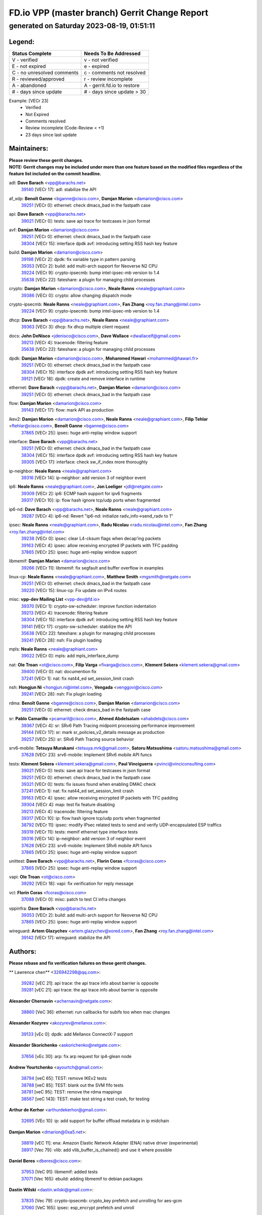 
==============================================
FD.io VPP (master branch) Gerrit Change Report
==============================================
--------------------------------------------
generated on Saturday 2023-08-19, 01:51:11
--------------------------------------------


Legend:
-------
========================== ===========================
Status Complete            Needs To Be Addressed
========================== ===========================
V - verified               v - not verified
E - not expired            e - expired
C - no unresolved comments c - comments not resolved
R - reviewed/approved      r - review incomplete
A - abandoned              A - gerrit.fd.io to restore
# - days since update      # - days since update > 30
========================== ===========================

Example: [VECr 23]
    - Verified
    - Not Expired
    - Comments resolved
    - Review incomplete (Code-Review < +1)
    - 23 days since last update


Maintainers:
------------
| **Please review these gerrit changes.**

| **NOTE: Gerrit changes may be included under more than one feature based on the modified files regardless of the feature list included on the commit headline.**

adl: **Dave Barach** <vpp@barachs.net>
  | `39140 <https:////gerrit.fd.io/r/c/vpp/+/39140>`_ [VECr 17]: adl: stabilize the API

af_xdp: **Benoît Ganne** <bganne@cisco.com>, **Damjan Marion** <damarion@cisco.com>
  | `39251 <https:////gerrit.fd.io/r/c/vpp/+/39251>`_ [VECr 0]: ethernet: check dmacs_bad in the fastpath case

api: **Dave Barach** <vpp@barachs.net>
  | `39021 <https:////gerrit.fd.io/r/c/vpp/+/39021>`_ [VECr 0]: tests: save api trace for testcases in json format

avf: **Damjan Marion** <damarion@cisco.com>
  | `39251 <https:////gerrit.fd.io/r/c/vpp/+/39251>`_ [VECr 0]: ethernet: check dmacs_bad in the fastpath case
  | `38304 <https:////gerrit.fd.io/r/c/vpp/+/38304>`_ [VECr 15]: interface dpdk avf: introducing setting RSS hash key feature

build: **Damjan Marion** <damarion@cisco.com>
  | `39198 <https:////gerrit.fd.io/r/c/vpp/+/39198>`_ [VECr 2]: dpdk: fix variable type in pattern parsing
  | `39353 <https:////gerrit.fd.io/r/c/vpp/+/39353>`_ [VECr 2]: build: add multi-arch support for Neoverse N2 CPU
  | `39224 <https:////gerrit.fd.io/r/c/vpp/+/39224>`_ [VECr 9]: crypto-ipsecmb: bump intel-ipsec-mb version to 1.4
  | `35638 <https:////gerrit.fd.io/r/c/vpp/+/35638>`_ [VECr 22]: fateshare: a plugin for managing child processes

crypto: **Damjan Marion** <damarion@cisco.com>, **Neale Ranns** <neale@graphiant.com>
  | `39386 <https:////gerrit.fd.io/r/c/vpp/+/39386>`_ [VECr 0]: crypto: allow changing dispatch mode

crypto-ipsecmb: **Neale Ranns** <neale@graphiant.com>, **Fan Zhang** <roy.fan.zhang@intel.com>
  | `39224 <https:////gerrit.fd.io/r/c/vpp/+/39224>`_ [VECr 9]: crypto-ipsecmb: bump intel-ipsec-mb version to 1.4

dhcp: **Dave Barach** <vpp@barachs.net>, **Neale Ranns** <neale@graphiant.com>
  | `39363 <https:////gerrit.fd.io/r/c/vpp/+/39363>`_ [VECr 3]: dhcp: fix dhcp multiple client request

docs: **John DeNisco** <jdenisco@cisco.com>, **Dave Wallace** <dwallacelf@gmail.com>
  | `39213 <https:////gerrit.fd.io/r/c/vpp/+/39213>`_ [VECr 4]: tracenode: filtering feature
  | `35638 <https:////gerrit.fd.io/r/c/vpp/+/35638>`_ [VECr 22]: fateshare: a plugin for managing child processes

dpdk: **Damjan Marion** <damarion@cisco.com>, **Mohammed Hawari** <mohammed@hawari.fr>
  | `39251 <https:////gerrit.fd.io/r/c/vpp/+/39251>`_ [VECr 0]: ethernet: check dmacs_bad in the fastpath case
  | `38304 <https:////gerrit.fd.io/r/c/vpp/+/38304>`_ [VECr 15]: interface dpdk avf: introducing setting RSS hash key feature
  | `39121 <https:////gerrit.fd.io/r/c/vpp/+/39121>`_ [VECr 18]: dpdk: create and remove interface in runtime

ethernet: **Dave Barach** <vpp@barachs.net>, **Damjan Marion** <damarion@cisco.com>
  | `39251 <https:////gerrit.fd.io/r/c/vpp/+/39251>`_ [VECr 0]: ethernet: check dmacs_bad in the fastpath case

flow: **Damjan Marion** <damarion@cisco.com>
  | `39143 <https:////gerrit.fd.io/r/c/vpp/+/39143>`_ [VECr 17]: flow: mark API as production

ikev2: **Damjan Marion** <damarion@cisco.com>, **Neale Ranns** <neale@graphiant.com>, **Filip Tehlar** <ftehlar@cisco.com>, **Benoît Ganne** <bganne@cisco.com>
  | `37865 <https:////gerrit.fd.io/r/c/vpp/+/37865>`_ [VECr 25]: ipsec: huge anti-replay window support

interface: **Dave Barach** <vpp@barachs.net>
  | `39251 <https:////gerrit.fd.io/r/c/vpp/+/39251>`_ [VECr 0]: ethernet: check dmacs_bad in the fastpath case
  | `38304 <https:////gerrit.fd.io/r/c/vpp/+/38304>`_ [VECr 15]: interface dpdk avf: introducing setting RSS hash key feature
  | `39305 <https:////gerrit.fd.io/r/c/vpp/+/39305>`_ [VECr 17]: interface: check sw_if_index more thoroughly

ip-neighbor: **Neale Ranns** <neale@graphiant.com>
  | `39316 <https:////gerrit.fd.io/r/c/vpp/+/39316>`_ [VECr 14]: ip-neighbor: add version 3 of neighbor event

ip6: **Neale Ranns** <neale@graphiant.com>, **Jon Loeliger** <jdl@netgate.com>
  | `39309 <https:////gerrit.fd.io/r/c/vpp/+/39309>`_ [VECr 2]: ip6: ECMP hash support for ipv6 fragments
  | `39317 <https:////gerrit.fd.io/r/c/vpp/+/39317>`_ [VECr 10]: ip: flow hash ignore tcp/udp ports when fragmented

ip6-nd: **Dave Barach** <vpp@barachs.net>, **Neale Ranns** <neale@graphiant.com>
  | `39287 <https:////gerrit.fd.io/r/c/vpp/+/39287>`_ [VECr 4]: ip6-nd: Revert "ip6-nd: initialize radv_info->send_radv to 1"

ipsec: **Neale Ranns** <neale@graphiant.com>, **Radu Nicolau** <radu.nicolau@intel.com>, **Fan Zhang** <roy.fan.zhang@intel.com>
  | `39238 <https:////gerrit.fd.io/r/c/vpp/+/39238>`_ [VECr 0]: ipsec: clear L4-cksum flags when decap'ing packets
  | `39163 <https:////gerrit.fd.io/r/c/vpp/+/39163>`_ [VECr 4]: ipsec: allow receiving encrypted IP packets with TFC padding
  | `37865 <https:////gerrit.fd.io/r/c/vpp/+/37865>`_ [VECr 25]: ipsec: huge anti-replay window support

libmemif: **Damjan Marion** <damarion@cisco.com>
  | `39266 <https:////gerrit.fd.io/r/c/vpp/+/39266>`_ [VECr 11]: libmemif: fix segfault and buffer overflow in examples

linux-cp: **Neale Ranns** <neale@graphiant.com>, **Matthew Smith** <mgsmith@netgate.com>
  | `39251 <https:////gerrit.fd.io/r/c/vpp/+/39251>`_ [VECr 0]: ethernet: check dmacs_bad in the fastpath case
  | `39220 <https:////gerrit.fd.io/r/c/vpp/+/39220>`_ [VECr 15]: linux-cp: Fix update on IPv4 routes

misc: **vpp-dev Mailing List** <vpp-dev@fd.io>
  | `39370 <https:////gerrit.fd.io/r/c/vpp/+/39370>`_ [VECr 1]: crypto-sw-scheduler: improve function indentation
  | `39213 <https:////gerrit.fd.io/r/c/vpp/+/39213>`_ [VECr 4]: tracenode: filtering feature
  | `38304 <https:////gerrit.fd.io/r/c/vpp/+/38304>`_ [VECr 15]: interface dpdk avf: introducing setting RSS hash key feature
  | `39141 <https:////gerrit.fd.io/r/c/vpp/+/39141>`_ [VECr 17]: crypto-sw-scheduler: stabilize the API
  | `35638 <https:////gerrit.fd.io/r/c/vpp/+/35638>`_ [VECr 22]: fateshare: a plugin for managing child processes
  | `39241 <https:////gerrit.fd.io/r/c/vpp/+/39241>`_ [VECr 28]: nsh: Fix plugin loading

mpls: **Neale Ranns** <neale@graphiant.com>
  | `39022 <https:////gerrit.fd.io/r/c/vpp/+/39022>`_ [VECr 0]: mpls: add mpls_interface_dump

nat: **Ole Troan** <ot@cisco.com>, **Filip Varga** <fivarga@cisco.com>, **Klement Sekera** <klement.sekera@gmail.com>
  | `39400 <https:////gerrit.fd.io/r/c/vpp/+/39400>`_ [VECr 0]: nat: documention fix
  | `37241 <https:////gerrit.fd.io/r/c/vpp/+/37241>`_ [VECr 1]: nat: fix nat44_ed set_session_limit crash

nsh: **Hongjun Ni** <hongjun.ni@intel.com>, **Vengada** <venggovi@cisco.com>
  | `39241 <https:////gerrit.fd.io/r/c/vpp/+/39241>`_ [VECr 28]: nsh: Fix plugin loading

rdma: **Benoît Ganne** <bganne@cisco.com>, **Damjan Marion** <damarion@cisco.com>
  | `39251 <https:////gerrit.fd.io/r/c/vpp/+/39251>`_ [VECr 0]: ethernet: check dmacs_bad in the fastpath case

sr: **Pablo Camarillo** <pcamaril@cisco.com>, **Ahmed Abdelsalam** <ahabdels@cisco.com>
  | `39367 <https:////gerrit.fd.io/r/c/vpp/+/39367>`_ [VECr 4]: sr: SRv6 Path Tracing midpoint processing performance improvement
  | `39144 <https:////gerrit.fd.io/r/c/vpp/+/39144>`_ [VECr 17]: sr: mark sr_policies_v2_details message as production
  | `39257 <https:////gerrit.fd.io/r/c/vpp/+/39257>`_ [VECr 25]: sr: SRv6 Path Tracing source behavior

srv6-mobile: **Tetsuya Murakami** <tetsuya.mrk@gmail.com>, **Satoru Matsushima** <satoru.matsushima@gmail.com>
  | `37628 <https:////gerrit.fd.io/r/c/vpp/+/37628>`_ [VECr 23]: srv6-mobile: Implement SRv6 mobile API funcs

tests: **Klement Sekera** <klement.sekera@gmail.com>, **Paul Vinciguerra** <pvinci@vinciconsulting.com>
  | `39021 <https:////gerrit.fd.io/r/c/vpp/+/39021>`_ [VECr 0]: tests: save api trace for testcases in json format
  | `39251 <https:////gerrit.fd.io/r/c/vpp/+/39251>`_ [VECr 0]: ethernet: check dmacs_bad in the fastpath case
  | `39321 <https:////gerrit.fd.io/r/c/vpp/+/39321>`_ [VECr 0]: tests: fix issues found when enabling DMAC check
  | `37241 <https:////gerrit.fd.io/r/c/vpp/+/37241>`_ [VECr 1]: nat: fix nat44_ed set_session_limit crash
  | `39163 <https:////gerrit.fd.io/r/c/vpp/+/39163>`_ [VECr 4]: ipsec: allow receiving encrypted IP packets with TFC padding
  | `39304 <https:////gerrit.fd.io/r/c/vpp/+/39304>`_ [VECr 4]: map: test fix feature disabling
  | `39213 <https:////gerrit.fd.io/r/c/vpp/+/39213>`_ [VECr 4]: tracenode: filtering feature
  | `39317 <https:////gerrit.fd.io/r/c/vpp/+/39317>`_ [VECr 10]: ip: flow hash ignore tcp/udp ports when fragmented
  | `38792 <https:////gerrit.fd.io/r/c/vpp/+/38792>`_ [VECr 11]: ipsec: modify IPsec related tests to send and verify UDP-encapsulated ESP traffics
  | `39319 <https:////gerrit.fd.io/r/c/vpp/+/39319>`_ [VECr 11]: tests: memif ethernet type interface tests
  | `39316 <https:////gerrit.fd.io/r/c/vpp/+/39316>`_ [VECr 14]: ip-neighbor: add version 3 of neighbor event
  | `37628 <https:////gerrit.fd.io/r/c/vpp/+/37628>`_ [VECr 23]: srv6-mobile: Implement SRv6 mobile API funcs
  | `37865 <https:////gerrit.fd.io/r/c/vpp/+/37865>`_ [VECr 25]: ipsec: huge anti-replay window support

unittest: **Dave Barach** <vpp@barachs.net>, **Florin Coras** <fcoras@cisco.com>
  | `37865 <https:////gerrit.fd.io/r/c/vpp/+/37865>`_ [VECr 25]: ipsec: huge anti-replay window support

vapi: **Ole Troan** <ot@cisco.com>
  | `39292 <https:////gerrit.fd.io/r/c/vpp/+/39292>`_ [VECr 18]: vapi: fix verification for reply message

vcl: **Florin Coras** <fcoras@cisco.com>
  | `37088 <https:////gerrit.fd.io/r/c/vpp/+/37088>`_ [VECr 0]: misc: patch to test CI infra changes

vppinfra: **Dave Barach** <vpp@barachs.net>
  | `39353 <https:////gerrit.fd.io/r/c/vpp/+/39353>`_ [VECr 2]: build: add multi-arch support for Neoverse N2 CPU
  | `37865 <https:////gerrit.fd.io/r/c/vpp/+/37865>`_ [VECr 25]: ipsec: huge anti-replay window support

wireguard: **Artem Glazychev** <artem.glazychev@xored.com>, **Fan Zhang** <roy.fan.zhang@intel.com>
  | `39142 <https:////gerrit.fd.io/r/c/vpp/+/39142>`_ [VECr 17]: wireguard: stabilize the API

Authors:
--------
**Please rebase and fix verification failures on these gerrit changes.**

** Lawrence chen** <326942298@qq.com>:

  | `39282 <https:////gerrit.fd.io/r/c/vpp/+/39282>`_ [vEC 21]: api trace: the api trace info about barrier is opposite
  | `39281 <https:////gerrit.fd.io/r/c/vpp/+/39281>`_ [vEC 21]: api trace: the api trace info about barrier is opposite

**Alexander Chernavin** <achernavin@netgate.com>:

  | `38860 <https:////gerrit.fd.io/r/c/vpp/+/38860>`_ [VeC 36]: ethernet: run callbacks for subifs too when mac changes

**Alexander Kozyrev** <akozyrev@mellanox.com>:

  | `39133 <https:////gerrit.fd.io/r/c/vpp/+/39133>`_ [vEc 0]: dpdk: add Mellanox ConnectX-7 support

**Alexander Skorichenko** <askorichenko@netgate.com>:

  | `37656 <https:////gerrit.fd.io/r/c/vpp/+/37656>`_ [vEc 30]: arp: fix arp request for ip4-glean node

**Andrew Yourtchenko** <ayourtch@gmail.com>:

  | `38794 <https:////gerrit.fd.io/r/c/vpp/+/38794>`_ [veC 65]: TEST: remove IKEv2 tests
  | `38788 <https:////gerrit.fd.io/r/c/vpp/+/38788>`_ [veC 85]: TEST: blank out the SVM fifo tests
  | `38781 <https:////gerrit.fd.io/r/c/vpp/+/38781>`_ [veC 95]: TEST: remove the rdma mappings
  | `38567 <https:////gerrit.fd.io/r/c/vpp/+/38567>`_ [veC 143]: TEST: make test string a test crash, for testing

**Arthur de Kerhor** <arthurdekerhor@gmail.com>:

  | `32695 <https:////gerrit.fd.io/r/c/vpp/+/32695>`_ [VEc 10]: ip: add support for buffer offload metadata in ip midchain

**Damjan Marion** <dmarion@0xa5.net>:

  | `38819 <https:////gerrit.fd.io/r/c/vpp/+/38819>`_ [vEC 11]: ena: Amazon Elastic Network Adapter (ENA) native driver (experimental)
  | `38917 <https:////gerrit.fd.io/r/c/vpp/+/38917>`_ [Vec 79]: vlib: add vlib_buffer_is_chained() and use it where possible

**Daniel Beres** <dberes@cisco.com>:

  | `37953 <https:////gerrit.fd.io/r/c/vpp/+/37953>`_ [VeC 91]: libmemif: added tests
  | `37071 <https:////gerrit.fd.io/r/c/vpp/+/37071>`_ [Vec 165]: ebuild: adding libmemif to debian packages

**Dastin Wilski** <dastin.wilski@gmail.com>:

  | `37835 <https:////gerrit.fd.io/r/c/vpp/+/37835>`_ [Vec 79]: crypto-ipsecmb: crypto_key prefetch and unrolling for aes-gcm
  | `37060 <https:////gerrit.fd.io/r/c/vpp/+/37060>`_ [VeC 165]: ipsec: esp_encrypt prefetch and unroll

**Dzmitry Sautsa** <dzmitry.sautsa@nokia.com>:

  | `37296 <https:////gerrit.fd.io/r/c/vpp/+/37296>`_ [VeC 122]: dpdk: use adapter MTU in max_frame_size setting

**Filip Varga** <fivarga@cisco.com>:

  | `35903 <https:////gerrit.fd.io/r/c/vpp/+/35903>`_ [VeC 87]: nat: nat66 cli bug fix

**Florian Gavril** <gflorian@3nets.io>:

  | `39076 <https:////gerrit.fd.io/r/c/vpp/+/39076>`_ [VeC 60]: fib: Crash when specify a big prefix length from CLI.

**GaoChX** <chiso.gao@gmail.com>:

  | `37153 <https:////gerrit.fd.io/r/c/vpp/+/37153>`_ [VeC 100]: nat: nat44-ed get out2in workers failed for static mapping without port

**Guangming Zhang** <zhangguangming@baicells.com>:

  | `38285 <https:////gerrit.fd.io/r/c/vpp/+/38285>`_ [VeC 175]: ip: fix update checksum in ip4_ttl_inc

**Liangxing Wang** <liangxing.wang@arm.com>:

  | `39095 <https:////gerrit.fd.io/r/c/vpp/+/39095>`_ [VEc 22]: memif: use VPP cache line size macro instead of hard coded 64 bytes

**Maros Ondrejicka** <mondreji@cisco.com>:

  | `38461 <https:////gerrit.fd.io/r/c/vpp/+/38461>`_ [VeC 155]: nat: fix address resolution

**Miklos Tirpak** <miklos.tirpak@gmail.com>:

  | `36021 <https:////gerrit.fd.io/r/c/vpp/+/36021>`_ [VeC 140]: nat: fix tcp session reopen in nat44-ed

**Neale Ranns** <neale@graphiant.com>:

  | `38092 <https:////gerrit.fd.io/r/c/vpp/+/38092>`_ [vec 91]: ip: IP address family common input node
  | `38095 <https:////gerrit.fd.io/r/c/vpp/+/38095>`_ [VeC 176]: ip: Set the buffer error in ip6-input
  | `38116 <https:////gerrit.fd.io/r/c/vpp/+/38116>`_ [VeC 176]: ip: IPv6 validate input packet's header length does not exist buffer size

**Ole Troan** <otroan@employees.org>:

  | `39393 <https:////gerrit.fd.io/r/c/vpp/+/39393>`_ [vEC 0]: npt66: network prefix translation for ipv6

**Piotr Bronowski** <piotrx.bronowski@intel.com>:

  | `38409 <https:////gerrit.fd.io/r/c/vpp/+/38409>`_ [vEC 23]: ipsec: introduce function esp_prepare_packet_for_enc
  | `38407 <https:////gerrit.fd.io/r/c/vpp/+/38407>`_ [Vec 100]: ipsec: esp_encrypt prefetch and unroll - introduce new types
  | `38410 <https:////gerrit.fd.io/r/c/vpp/+/38410>`_ [VeC 163]: ipsec: esp_encrypt prefetch and unroll

**Rune Jensen** <runeerle@wgtwo.com>:

  | `38573 <https:////gerrit.fd.io/r/c/vpp/+/38573>`_ [vEC 7]: gtpu: support non-G-PDU packets and PDU Session

**Simon Zolin** <steelum@gmail.com>:

  | `38850 <https:////gerrit.fd.io/r/c/vpp/+/38850>`_ [VeC 86]: fib: don't leave default 'dpo-drop' rule after 'sr steer'

**Stanislav Zaikin** <zstaseg@gmail.com>:

  | `38456 <https:////gerrit.fd.io/r/c/vpp/+/38456>`_ [VeC 109]: linux-cp: auto select tap id when creating lcp pair

**Sylvain C** <sylvain.cadilhac@freepro.com>:

  | `39294 <https:////gerrit.fd.io/r/c/vpp/+/39294>`_ [vEC 21]: api: ip - set punt reason max length to fix VAPI generation

**Ted Chen** <znscnchen@gmail.com>:

  | `39062 <https:////gerrit.fd.io/r/c/vpp/+/39062>`_ [veC 64]: ethernet: fix fastpath does not drop the packet with incorrect destination MAC

**Vladislav Grishenko** <themiron@mail.ru>:

  | `38245 <https:////gerrit.fd.io/r/c/vpp/+/38245>`_ [Vec 127]: mpls: fix possible crashes on tunnel create/delete
  | `38521 <https:////gerrit.fd.io/r/c/vpp/+/38521>`_ [VeC 140]: nat: improve nat44-ed outside address distribution
  | `38525 <https:////gerrit.fd.io/r/c/vpp/+/38525>`_ [VeC 151]: api: fix mp-safe mark for some messages and add more
  | `38524 <https:////gerrit.fd.io/r/c/vpp/+/38524>`_ [VeC 153]: fib: fix interface resolve from unlinked fib entries
  | `38515 <https:////gerrit.fd.io/r/c/vpp/+/38515>`_ [VeC 153]: fib: fix freed mpls label disposition dpo access

**Vratko Polak** <vrpolak@cisco.com>:

  | `39315 <https:////gerrit.fd.io/r/c/vpp/+/39315>`_ [VEc 0]: vppapigen: recognize also _event as to_network
  | `39214 <https:////gerrit.fd.io/r/c/vpp/+/39214>`_ [VeC 35]: l2: fix prefetch
  | `38797 <https:////gerrit.fd.io/r/c/vpp/+/38797>`_ [VeC 88]: ip: make running_fragment_id thread safe

**Xiaoming Jiang** <jiangxiaoming@outlook.com>:

  | `38733 <https:////gerrit.fd.io/r/c/vpp/+/38733>`_ [VeC 31]: ipsec: improve fast path policy searching performance
  | `38871 <https:////gerrit.fd.io/r/c/vpp/+/38871>`_ [VeC 86]: nsh: fix plugin load failed due to undefined symbol: gre4_input_node
  | `38742 <https:////gerrit.fd.io/r/c/vpp/+/38742>`_ [veC 112]: linux-cp: fix compiler error with libnl 3.2.x
  | `38728 <https:////gerrit.fd.io/r/c/vpp/+/38728>`_ [veC 114]: ipsec: remove redundant match in ipsec4-input-feature with decrypted esp/ah packet
  | `38535 <https:////gerrit.fd.io/r/c/vpp/+/38535>`_ [VeC 149]: ipsec: fix non-esp packet may be matched as esp packet if flow cache enabled
  | `38500 <https:////gerrit.fd.io/r/c/vpp/+/38500>`_ [VeC 154]: ipsec: missing linear search when flow cache search failed
  | `37492 <https:////gerrit.fd.io/r/c/vpp/+/37492>`_ [VeC 165]: api: fix memory error with pending_rpc_requests in multi-thread environment
  | `38336 <https:////gerrit.fd.io/r/c/vpp/+/38336>`_ [Vec 175]: ip: IPv4 Fragmentation - fix fragment id alloc not multi-thread safe
  | `36018 <https:////gerrit.fd.io/r/c/vpp/+/36018>`_ [VeC 176]: ip: fix ip4_ttl_inc calc checksum error when checksum is 0

**Xinyao Cai** <xinyao.cai@intel.com>:

  | `38901 <https:////gerrit.fd.io/r/c/vpp/+/38901>`_ [VeC 74]: flow dpdk avf: add support for using l2tpv3 as RSS type
  | `38876 <https:////gerrit.fd.io/r/c/vpp/+/38876>`_ [VeC 85]: dpdk: revert "flow dpdk: introduce IP in IP support for flow"

**Yahui Chen** <goodluckwillcomesoon@gmail.com>:

  | `37653 <https:////gerrit.fd.io/r/c/vpp/+/37653>`_ [VEc 2]: af_xdp: optimizing send performance
  | `38312 <https:////gerrit.fd.io/r/c/vpp/+/38312>`_ [VeC 177]: tap: add interface type check

**dengfeng liu** <liudf0716@gmail.com>:

  | `39228 <https:////gerrit.fd.io/r/c/vpp/+/39228>`_ [VeC 33]: ipsec: should use praddr_ instead of pladdr_
  | `39229 <https:////gerrit.fd.io/r/c/vpp/+/39229>`_ [VeC 33]: ipsec: delete redundant code

**grimlock** <realbaseball2008@gmail.com>:

  | `38442 <https:////gerrit.fd.io/r/c/vpp/+/38442>`_ [VeC 79]: nat: nat44-ed bug fix
  | `38440 <https:////gerrit.fd.io/r/c/vpp/+/38440>`_ [VeC 81]: nat: nat44-ed cli bug fix

**hui zhang** <zhanghui1715@gmail.com>:

  | `38451 <https:////gerrit.fd.io/r/c/vpp/+/38451>`_ [veC 85]: vrrp: dump vrrp vr peer

**mahdi varasteh** <mahdy.varasteh@gmail.com>:

  | `36726 <https:////gerrit.fd.io/r/c/vpp/+/36726>`_ [veC 140]: nat: add local addresses correctly in nat lb static mapping

**vinay tripathi** <vinayx.tripathi@intel.com>:

  | `38793 <https:////gerrit.fd.io/r/c/vpp/+/38793>`_ [Vec 49]: ipsec: separate UDP and UDP-encapsulated ESP packet processing
  | `38791 <https:////gerrit.fd.io/r/c/vpp/+/38791>`_ [VeC 57]: ipsec: move udp/esp packet processing in the inline function ipsec_udp_encap_esp_packet_process

Legend:
-------
========================== ===========================
Status Complete            Needs To Be Addressed
========================== ===========================
V - verified               v - not verified
E - not expired            e - expired
C - no unresolved comments c - comments not resolved
R - reviewed/approved      r - review incomplete
A - abandoned              A - gerrit.fd.io to restore
# - days since update      # - days since update > 30
========================== ===========================

Example: [VECr 23]
    - Verified
    - Not Expired
    - Comments resolved
    - Review incomplete (Code-Review < +1)
    - 23 days since last update


Statistics:
-----------
================ ===
Patches assigned
================ ===
authors          65
maintainers      40
committers       0
abandoned        0
================ ===

